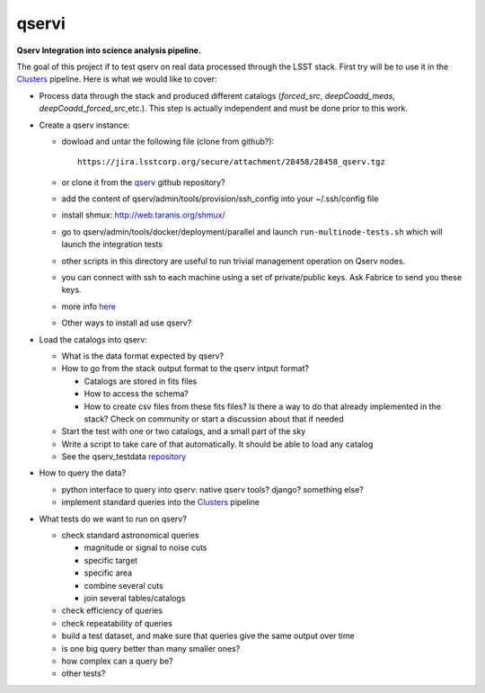 qservi
======

**Qserv Integration into science analysis pipeline.**

The goal of this project if to test qserv on real data processed
through the LSST stack. First try will be to use it in the `Clusters
<https://github.com/nicolaschotard/Clusters>`_ pipeline. Here is what
we would like to cover:

- Process data through the stack and produced different catalogs
  (`forced_src`, `deepCoadd_meas`, `deepCoadd_forced_src`,etc.). This
  step is actually independent and must be done prior to this work.
- Create a qserv instance:

  - dowload and untar the following file (clone from github?)::

      https://jira.lsstcorp.org/secure/attachment/28458/28458_qserv.tgz

  - or clone it from the `qserv <https://github.com/lsst/qserv>`_
    github repository?      
  - add the content of qserv/admin/tools/provision/ssh_config into
    your ~/.ssh/config file
  - install shmux: http://web.taranis.org/shmux/
  - go to qserv/admin/tools/docker/deployment/parallel and launch
    ``run-multinode-tests.sh`` which will launch the integration tests
  - other scripts in this directory are useful to run trivial
    management operation on Qserv nodes.
  - you can connect with ssh to each machine using a set of
    private/public keys. Ask Fabrice to send you these keys.
  - more info `here
    <https://github.com/lsst/qserv/tree/master/admin/tools/provision>`_
  - Other ways to install ad use qserv?

- Load the catalogs into qserv:

  - What is the data format expected by qserv?
  - How to go from the stack output format to the qserv intput format?

    - Catalogs are stored in fits files
    - How to access the schema?
    - How to create csv files from these fits files? Is there a way to
      do that already implemented in the stack? Check on community or
      start a discussion about that if needed

  - Start the test with one or two catalogs, and a small part of the sky
  - Write a script to take care of that automatically. It should be able to
    load any catalog
  - See the qserv_testdata `repository
    <https://github.com/lsst/qserv_testdata>`_

- How to query the data?

  - python interface to query into qserv: native qserv tools? django?
    something else?
  - implement standard queries into the `Clusters
    <https://github.com/nicolaschotard/Clusters>`_ pipeline

- What tests do we want to run on qserv?

  - check standard astronomical queries

    - magnitude or signal to noise cuts
    - specific target
    - specific area
    - combine several cuts
    - join several tables/catalogs

  - check efficiency of queries
  - check repeatability of queries
  - build a test dataset, and make sure that queries give the same output over time
  - is one big query better than many smaller ones?
  - how complex can a query be?
  - other tests?
